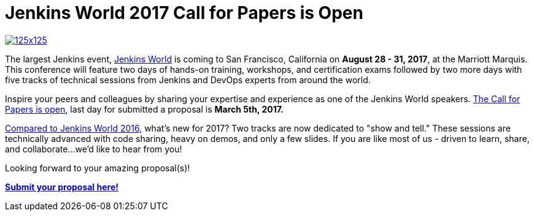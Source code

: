 = Jenkins World 2017 Call for Papers is Open
:page-tags: event, jenkinsworld, jenkinsworld2017

:page-author: alyssat


image:/images/images/conferences/125x125.png[float="right",link="https://www.papercall.io/jenkins-world-2017"]

The largest Jenkins event, https://www.cloudbees.com/jenkinsworld/home[Jenkins
World] is coming to San Francisco, California on *August 28 - 31, 2017*, at the
Marriott Marquis.  This conference will feature two days of hands-on training,
workshops, and certification exams followed by two more days with five tracks
of technical sessions from Jenkins and DevOps experts from around the world.

Inspire your peers and colleagues by sharing your expertise and experience as
one of the Jenkins World speakers.
https://www.papercall.io/jenkins-world-2017[The Call for Papers is open], last
day for submitted a proposal is *March 5th, 2017.*

link:/node/tags/jenkinsworld/[Compared to Jenkins World 2016], what's new for
2017?  Two tracks are now dedicated to "show and tell." These sessions are
technically advanced with code sharing, heavy on demos, and only a few slides.
If you are like most of us - driven to learn, share, and collaborate...we'd
like to hear from you!

Looking forward to your amazing proposal(s)!

https://www.papercall.io/jenkins-world-2017[*Submit your proposal here!*]

